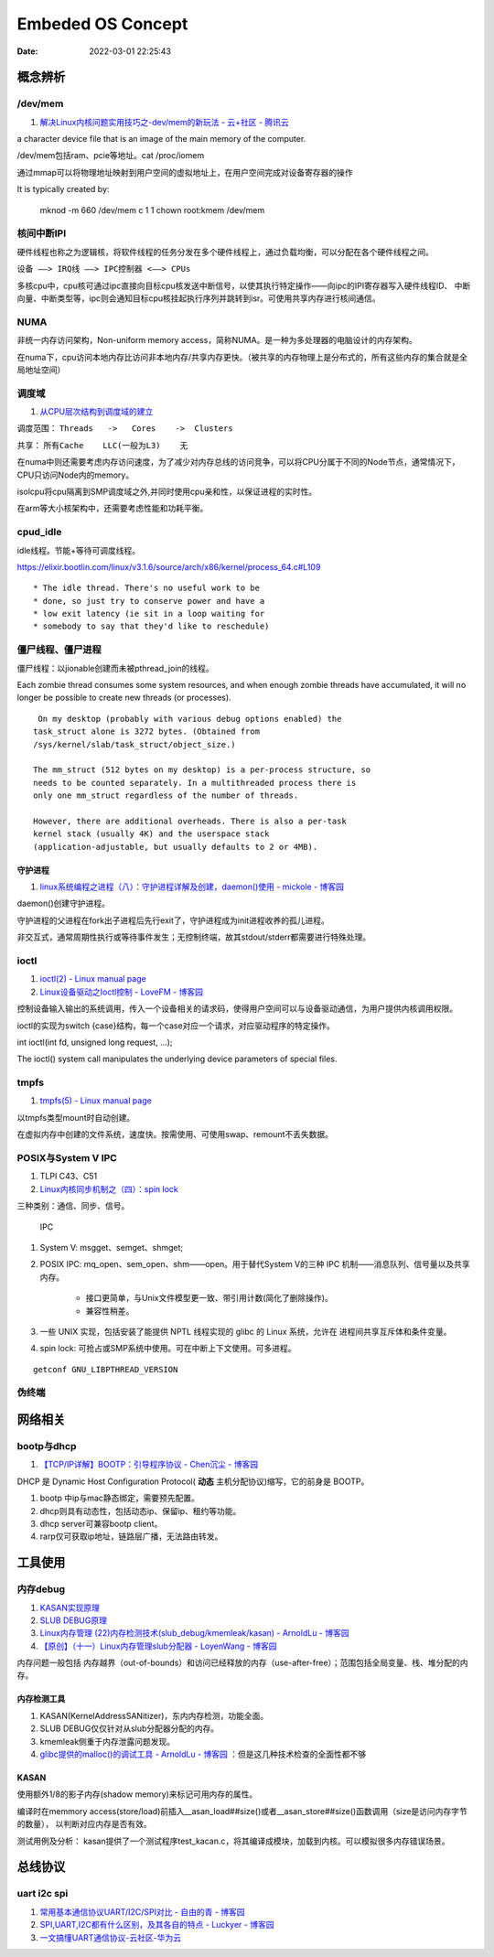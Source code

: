 
=====================
Embeded OS Concept
=====================

:Date:   2022-03-01 22:25:43

概念辨析
=========
/dev/mem
-----------
1. `解决Linux内核问题实用技巧之-dev/mem的新玩法 - 云+社区 - 腾讯云  <https://cloud.tencent.com/developer/article/1543163>`__

a character device file that is an image of the main  memory of the computer.

/dev/mem包括ram、pcie等地址。cat /proc/iomem


通过mmap可以将物理地址映射到用户空间的虚拟地址上，在用户空间完成对设备寄存器的操作


It is typically created by:

    mknod -m 660 /dev/mem c 1 1
    chown root:kmem /dev/mem



核间中断IPI
------------


硬件线程也称之为逻辑核，将软件线程的任务分发在多个硬件线程上，通过负载均衡，可以分配在各个硬件线程之间。

``设备 ——> IRQ线 ——> IPC控制器 <——> CPUs``

多核cpu中，cpu核可通过ipc直接向目标cpu核发送中断信号，以使其执行特定操作——向ipc的IPI寄存器写入硬件线程ID、
中断向量、中断类型等，ipc则会通知目标cpu核挂起执行序列并跳转到isr。可使用共享内存进行核间通信。


NUMA
-------
非统一内存访问架构，Non-uniform memory access，简称NUMA。是一种为多处理器的电脑设计的内存架构。

在numa下，cpu访问本地内存比访问非本地内存/共享内存更快。（被共享的内存物理上是分布式的，所有这些内存的集合就是全局地址空间）

调度域
---------
1. `从CPU层次结构到调度域的建立  <https://arc.838281.xyz/archive/1646066823.474205/singlefile.html>`__


调度范围： ``Threads   ->   Cores    ->  Clusters`` 

共享：     ``所有Cache    LLC(一般为L3)    无``


在numa中则还需要考虑内存访问速度，为了减少对内存总线的访问竞争，可以将CPU分属于不同的Node节点，通常情况下，CPU只访问Node内的memory。

isolcpu将cpu隔离到SMP调度域之外,并同时使用cpu亲和性，以保证进程的实时性。

在arm等大小核架构中，还需要考虑性能和功耗平衡。

cpud_idle
-----------
idle线程。节能+等待可调度线程。

https://elixir.bootlin.com/linux/v3.1.6/source/arch/x86/kernel/process_64.c#L109

::

    * The idle thread. There's no useful work to be
    * done, so just try to conserve power and have a
    * low exit latency (ie sit in a loop waiting for
    * somebody to say that they'd like to reschedule)


僵尸线程、僵尸进程
----------------------

僵尸线程：以jionable创建而未被pthread_join的线程。

Each zombie thread consumes some system resources, 
and when enough zombie threads have accumulated, 
it will no longer be possible to create new threads (or processes).
   

::

    On my desktop (probably with various debug options enabled) the
   task_struct alone is 3272 bytes. (Obtained from
   /sys/kernel/slab/task_struct/object_size.)

   The mm_struct (512 bytes on my desktop) is a per-process structure, so
   needs to be counted separately. In a multithreaded process there is
   only one mm_struct regardless of the number of threads.

   However, there are additional overheads. There is also a per-task
   kernel stack (usually 4K) and the userspace stack
   (application-adjustable, but usually defaults to 2 or 4MB).


守护进程
~~~~~~~~~~~
1. `linux系统编程之进程（八）：守护进程详解及创建，daemon()使用 - mickole - 博客园  <https://www.cnblogs.com/mickole/p/3188321.html>`__


daemon()创建守护进程。


守护进程的父进程在fork出子进程后先行exit了，守护进程成为init进程收养的孤儿进程。

非交互式，通常周期性执行或等待事件发生；无控制终端，故其stdout/stderr都需要进行特殊处理。


ioctl
---------
1. `ioctl(2) - Linux manual page  <https://man7.org/linux/man-pages/man2/ioctl.2.html>`__
2. `Linux设备驱动之Ioctl控制 - LoveFM - 博客园  <https://www.cnblogs.com/geneil/archive/2011/12/04/2275372.html>`__


控制设备输入输出的系统调用，传入一个设备相关的请求码，使得用户空间可以与设备驱动通信，为用户提供内核调用权限。

ioctl的实现为switch {case}结构，每一个case对应一个请求，对应驱动程序的特定操作。

int ioctl(int fd, unsigned long request, ...);

The ioctl() system call manipulates the underlying device parameters of special files.

tmpfs
--------
1. `tmpfs(5) - Linux manual page  <https://man7.org/linux/man-pages/man5/tmpfs.5.html>`__


以tmpfs类型mount时自动创建。

在虚拟内存中创建的文件系统，速度快。按需使用、可使用swap、remount不丢失数据。


POSIX与System V IPC
-----------------------
1. TLPI C43、C51
2. `Linux内核同步机制之（四）：spin lock  <http://www.wowotech.net/kernel_synchronization/spinlock.html>`__


三种类别：通信、同步、信号。

.. figure:: ../images/SystemV_IPC.png
   :scale: 70%

   IPC



1. System V:  msgget、semget、shmget;
2. POSIX IPC: mq_open、sem_open、shm——open。用于替代System V的三种 IPC 机制——消息队列、信号量以及共享内存。

       * 接口更简单，与Unix文件模型更一致、带引用计数(简化了删除操作)。
       * 兼容性稍差。


3. 一些 UNIX 实现，包括安装了能提供 NPTL 线程实现的 glibc 的 Linux 系统，允许在 ``进程间共享互斥体和条件变量``。
4. spin lock: 可抢占或SMP系统中使用。可在中断上下文使用。可多进程。

::

    getconf GNU_LIBPTHREAD_VERSION



伪终端
-----------


网络相关
==============
bootp与dhcp
------------
1. `【TCP/IP详解】BOOTP：引导程序协议 - Chen沉尘 - 博客园  <https://www.cnblogs.com/chen-cs/p/12898864.html>`__


DHCP 是 Dynamic Host Configuration Protocol( **动态** 主机分配协议)缩写，它的前身是 BOOTP。


1. bootp 中ip与mac静态绑定，需要预先配置。
2. dhcp则具有动态性，包括动态ip、保留ip、租约等功能。
3. dhcp server可兼容bootp client。
4. rarp仅可获取ip地址，链路层广播，无法路由转发。

工具使用
==========
内存debug
----------

1. `KASAN实现原理  <http://www.wowotech.net/memory_management/424.html>`__
2. `SLUB DEBUG原理  <http://www.wowotech.net/memory_management/427.html>`__
3. `Linux内存管理 (22)内存检测技术(slub_debug/kmemleak/kasan) - ArnoldLu - 博客园  <https://www.cnblogs.com/arnoldlu/p/8568090.html>`__
4. `【原创】（十一）Linux内存管理slub分配器 - LoyenWang - 博客园  <https://www.cnblogs.com/LoyenWang/p/11922887.html>`__

内存问题一般包括 内存越界（out-of-bounds）和访问已经释放的内存（use-after-free）；范围包括全局变量、栈、堆分配的内存。

内存检测工具
~~~~~~~~~~~~~~~
1. KASAN(KernelAddressSANitizer)，东内内存检测，功能全面。
2. SLUB DEBUG仅仅针对从slub分配器分配的内存。
3. kmemleak侧重于内存泄露问题发现。
4. `glibc提供的malloc()的调试工具 - ArnoldLu - 博客园  <https://www.cnblogs.com/arnoldlu/p/10827884.html>`__ ：但是这几种技术检查的全面性都不够


KASAN
~~~~~~~~~
使用额外1/8的影子内存(shadow memory)来标记可用内存的属性。

编译时在memmory access(store/load)前插入__asan_load##size()或者__asan_store##size()函数调用（size是访问内存字节的数量），
以判断对应内存是否有效。

测试用例及分析：
kasan提供了一个测试程序test_kacan.c，将其编译成模块，加载到内核。可以模拟很多内存错误场景。



总线协议
===========

uart i2c spi
--------------
1. `常用基本通信协议UART/I2C/SPI对比 - 自由的青 - 博客园  <https://www.cnblogs.com/qingkai/p/6045091.html>`__
2. `SPI,UART,I2C都有什么区别，及其各自的特点 - Luckyer - 博客园  <https://www.cnblogs.com/lucky-apple/archive/2008/07/03/1234581.html>`__
3. `一文搞懂UART通信协议-云社区-华为云  <https://bbs.huaweicloud.com/blogs/372189>`__



